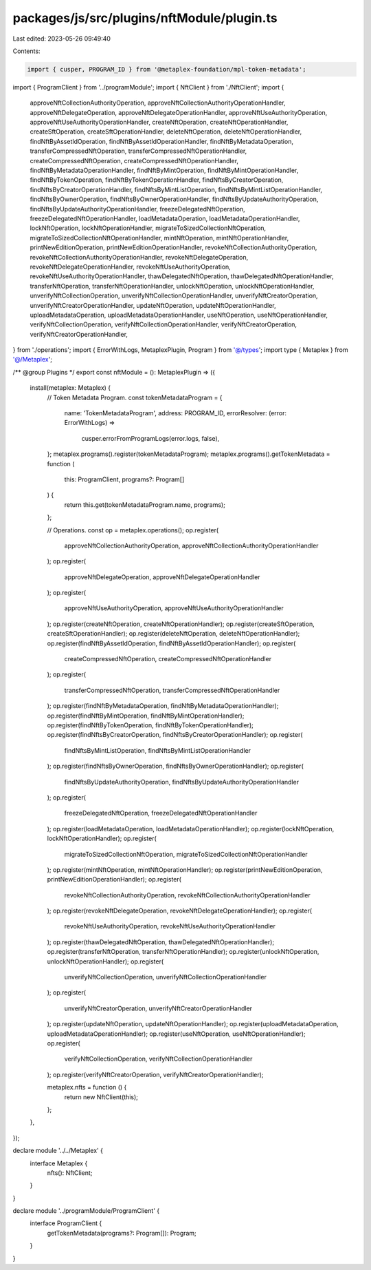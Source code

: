 packages/js/src/plugins/nftModule/plugin.ts
===========================================

Last edited: 2023-05-26 09:49:40

Contents:

.. code-block:: ts

    import { cusper, PROGRAM_ID } from '@metaplex-foundation/mpl-token-metadata';
import { ProgramClient } from '../programModule';
import { NftClient } from './NftClient';
import {
  approveNftCollectionAuthorityOperation,
  approveNftCollectionAuthorityOperationHandler,
  approveNftDelegateOperation,
  approveNftDelegateOperationHandler,
  approveNftUseAuthorityOperation,
  approveNftUseAuthorityOperationHandler,
  createNftOperation,
  createNftOperationHandler,
  createSftOperation,
  createSftOperationHandler,
  deleteNftOperation,
  deleteNftOperationHandler,
  findNftByAssetIdOperation,
  findNftByAssetIdOperationHandler,
  findNftByMetadataOperation,
  transferCompressedNftOperation,
  transferCompressedNftOperationHandler,
  createCompressedNftOperation,
  createCompressedNftOperationHandler,
  findNftByMetadataOperationHandler,
  findNftByMintOperation,
  findNftByMintOperationHandler,
  findNftByTokenOperation,
  findNftByTokenOperationHandler,
  findNftsByCreatorOperation,
  findNftsByCreatorOperationHandler,
  findNftsByMintListOperation,
  findNftsByMintListOperationHandler,
  findNftsByOwnerOperation,
  findNftsByOwnerOperationHandler,
  findNftsByUpdateAuthorityOperation,
  findNftsByUpdateAuthorityOperationHandler,
  freezeDelegatedNftOperation,
  freezeDelegatedNftOperationHandler,
  loadMetadataOperation,
  loadMetadataOperationHandler,
  lockNftOperation,
  lockNftOperationHandler,
  migrateToSizedCollectionNftOperation,
  migrateToSizedCollectionNftOperationHandler,
  mintNftOperation,
  mintNftOperationHandler,
  printNewEditionOperation,
  printNewEditionOperationHandler,
  revokeNftCollectionAuthorityOperation,
  revokeNftCollectionAuthorityOperationHandler,
  revokeNftDelegateOperation,
  revokeNftDelegateOperationHandler,
  revokeNftUseAuthorityOperation,
  revokeNftUseAuthorityOperationHandler,
  thawDelegatedNftOperation,
  thawDelegatedNftOperationHandler,
  transferNftOperation,
  transferNftOperationHandler,
  unlockNftOperation,
  unlockNftOperationHandler,
  unverifyNftCollectionOperation,
  unverifyNftCollectionOperationHandler,
  unverifyNftCreatorOperation,
  unverifyNftCreatorOperationHandler,
  updateNftOperation,
  updateNftOperationHandler,
  uploadMetadataOperation,
  uploadMetadataOperationHandler,
  useNftOperation,
  useNftOperationHandler,
  verifyNftCollectionOperation,
  verifyNftCollectionOperationHandler,
  verifyNftCreatorOperation,
  verifyNftCreatorOperationHandler,
} from './operations';
import { ErrorWithLogs, MetaplexPlugin, Program } from '@/types';
import type { Metaplex } from '@/Metaplex';

/** @group Plugins */
export const nftModule = (): MetaplexPlugin => ({
  install(metaplex: Metaplex) {
    // Token Metadata Program.
    const tokenMetadataProgram = {
      name: 'TokenMetadataProgram',
      address: PROGRAM_ID,
      errorResolver: (error: ErrorWithLogs) =>
        cusper.errorFromProgramLogs(error.logs, false),
    };
    metaplex.programs().register(tokenMetadataProgram);
    metaplex.programs().getTokenMetadata = function (
      this: ProgramClient,
      programs?: Program[]
    ) {
      return this.get(tokenMetadataProgram.name, programs);
    };

    // Operations.
    const op = metaplex.operations();
    op.register(
      approveNftCollectionAuthorityOperation,
      approveNftCollectionAuthorityOperationHandler
    );
    op.register(
      approveNftDelegateOperation,
      approveNftDelegateOperationHandler
    );
    op.register(
      approveNftUseAuthorityOperation,
      approveNftUseAuthorityOperationHandler
    );
    op.register(createNftOperation, createNftOperationHandler);
    op.register(createSftOperation, createSftOperationHandler);
    op.register(deleteNftOperation, deleteNftOperationHandler);
    op.register(findNftByAssetIdOperation, findNftByAssetIdOperationHandler);
    op.register(
      createCompressedNftOperation,
      createCompressedNftOperationHandler
    );
    op.register(
      transferCompressedNftOperation,
      transferCompressedNftOperationHandler
    );
    op.register(findNftByMetadataOperation, findNftByMetadataOperationHandler);
    op.register(findNftByMintOperation, findNftByMintOperationHandler);
    op.register(findNftByTokenOperation, findNftByTokenOperationHandler);
    op.register(findNftsByCreatorOperation, findNftsByCreatorOperationHandler);
    op.register(
      findNftsByMintListOperation,
      findNftsByMintListOperationHandler
    );
    op.register(findNftsByOwnerOperation, findNftsByOwnerOperationHandler);
    op.register(
      findNftsByUpdateAuthorityOperation,
      findNftsByUpdateAuthorityOperationHandler
    );
    op.register(
      freezeDelegatedNftOperation,
      freezeDelegatedNftOperationHandler
    );
    op.register(loadMetadataOperation, loadMetadataOperationHandler);
    op.register(lockNftOperation, lockNftOperationHandler);
    op.register(
      migrateToSizedCollectionNftOperation,
      migrateToSizedCollectionNftOperationHandler
    );
    op.register(mintNftOperation, mintNftOperationHandler);
    op.register(printNewEditionOperation, printNewEditionOperationHandler);
    op.register(
      revokeNftCollectionAuthorityOperation,
      revokeNftCollectionAuthorityOperationHandler
    );
    op.register(revokeNftDelegateOperation, revokeNftDelegateOperationHandler);
    op.register(
      revokeNftUseAuthorityOperation,
      revokeNftUseAuthorityOperationHandler
    );
    op.register(thawDelegatedNftOperation, thawDelegatedNftOperationHandler);
    op.register(transferNftOperation, transferNftOperationHandler);
    op.register(unlockNftOperation, unlockNftOperationHandler);
    op.register(
      unverifyNftCollectionOperation,
      unverifyNftCollectionOperationHandler
    );
    op.register(
      unverifyNftCreatorOperation,
      unverifyNftCreatorOperationHandler
    );
    op.register(updateNftOperation, updateNftOperationHandler);
    op.register(uploadMetadataOperation, uploadMetadataOperationHandler);
    op.register(useNftOperation, useNftOperationHandler);
    op.register(
      verifyNftCollectionOperation,
      verifyNftCollectionOperationHandler
    );
    op.register(verifyNftCreatorOperation, verifyNftCreatorOperationHandler);

    metaplex.nfts = function () {
      return new NftClient(this);
    };
  },
});

declare module '../../Metaplex' {
  interface Metaplex {
    nfts(): NftClient;
  }
}

declare module '../programModule/ProgramClient' {
  interface ProgramClient {
    getTokenMetadata(programs?: Program[]): Program;
  }
}


